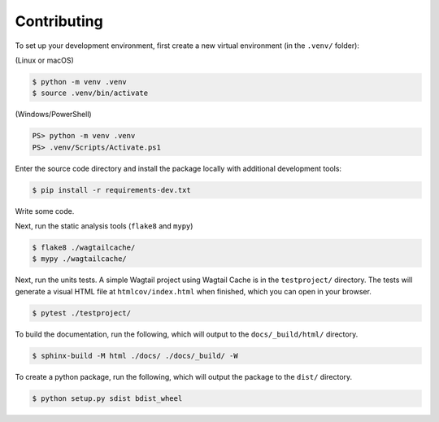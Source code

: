 Contributing
============

To set up your development environment, first create a new virtual environment
(in the ``.venv/`` folder):

(Linux or macOS)

.. code-block:: console

    $ python -m venv .venv
    $ source .venv/bin/activate

(Windows/PowerShell)

.. code-block:: ps1con

    PS> python -m venv .venv
    PS> .venv/Scripts/Activate.ps1


Enter the source code directory and install the package locally with additional
development tools:

.. code-block:: console

    $ pip install -r requirements-dev.txt


Write some code.

Next, run the static analysis tools (``flake8`` and ``mypy``)

.. code-block:: console

    $ flake8 ./wagtailcache/
    $ mypy ./wagtailcache/

Next, run the units tests. A simple Wagtail project using Wagtail Cache is in
the ``testproject/`` directory. The tests will generate a visual HTML file at
``htmlcov/index.html`` when finished, which you can open in your browser.

.. code-block:: console

    $ pytest ./testproject/

To build the documentation, run the following, which will output to the
``docs/_build/html/`` directory.

.. code-block:: console

    $ sphinx-build -M html ./docs/ ./docs/_build/ -W

To create a python package, run the following, which will output the package to
the ``dist/`` directory.

.. code-block:: console

    $ python setup.py sdist bdist_wheel
